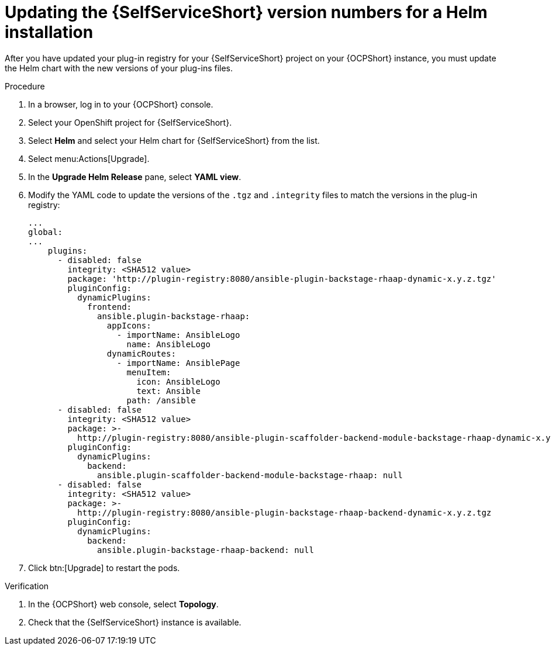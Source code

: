 :_mod-docs-content-type: PROCEDURE

[id="rhdh-update-helm_{context}"]
= Updating the {SelfServiceShort} version numbers for a Helm installation

After you have updated your plug-in registry for your {SelfServiceShort} project on your {OCPShort} instance,
you must update the Helm chart with the new versions of your plug-ins files.

.Procedure

. In a browser, log in to your {OCPShort} console.
. Select your OpenShift project for {SelfServiceShort}.
. Select *Helm* and select your Helm chart for {SelfServiceShort} from the list.
. Select menu:Actions[Upgrade].
. In the *Upgrade Helm Release* pane, select *YAML view*.
. Modify the YAML code to update the versions of the `.tgz` and `.integrity` files to match the versions in the plug-in registry:
+
----
...
global:
...
    plugins:
      - disabled: false
        integrity: <SHA512 value>
        package: 'http://plugin-registry:8080/ansible-plugin-backstage-rhaap-dynamic-x.y.z.tgz'
        pluginConfig:
          dynamicPlugins:
            frontend:
              ansible.plugin-backstage-rhaap:
                appIcons:
                  - importName: AnsibleLogo
                    name: AnsibleLogo
                dynamicRoutes:
                  - importName: AnsiblePage
                    menuItem:
                      icon: AnsibleLogo
                      text: Ansible
                    path: /ansible
      - disabled: false
        integrity: <SHA512 value>
        package: >-
          http://plugin-registry:8080/ansible-plugin-scaffolder-backend-module-backstage-rhaap-dynamic-x.y.z.tgz
        pluginConfig:
          dynamicPlugins:
            backend:
              ansible.plugin-scaffolder-backend-module-backstage-rhaap: null
      - disabled: false
        integrity: <SHA512 value>
        package: >-
          http://plugin-registry:8080/ansible-plugin-backstage-rhaap-backend-dynamic-x.y.z.tgz
        pluginConfig:
          dynamicPlugins:
            backend:
              ansible.plugin-backstage-rhaap-backend: null

----
. Click btn:[Upgrade] to restart the pods.

.Verification

. In the {OCPShort} web console, select *Topology*.
. Check that the {SelfServiceShort} instance is available.


